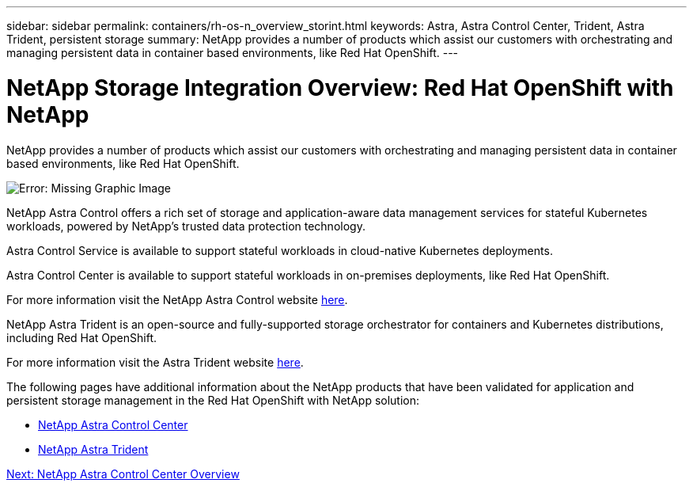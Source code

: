 ---
sidebar: sidebar
permalink: containers/rh-os-n_overview_storint.html
keywords: Astra, Astra Control Center, Trident, Astra Trident, persistent storage
summary: NetApp provides a number of products which assist our customers with orchestrating and managing persistent data in container based environments, like Red Hat OpenShift.
---

= NetApp Storage Integration Overview: Red Hat OpenShift with NetApp
:hardbreaks:
:nofooter:
:icons: font
:linkattrs:
:imagesdir: ./../media/

//
// This file was created with NDAC Version 0.9 (June 4, 2020)
//
// 2020-06-25 14:31:33.563897
//

NetApp provides a number of products which assist our customers with orchestrating and managing persistent data in container based environments, like Red Hat OpenShift.

image:redhat_openshift_image108.jpg[Error: Missing Graphic Image]

NetApp Astra Control offers a rich set of storage and application-aware data management services for stateful Kubernetes workloads, powered by NetApp’s trusted data protection technology.

Astra Control Service is available to support stateful workloads in cloud-native Kubernetes deployments.

Astra Control Center is available to support stateful workloads in on-premises deployments, like Red Hat OpenShift.

For more information visit the NetApp Astra Control website https://cloud.netapp.com/astra[here].


NetApp Astra Trident is an open-source and fully-supported storage orchestrator for containers and Kubernetes distributions, including Red Hat OpenShift.

For more information visit the Astra Trident website https://netapp-trident.readthedocs.io/en/stable-v21.04/index.html[here].



The following pages have additional information about the NetApp products that have been validated for application and persistent storage management in the Red Hat OpenShift with NetApp solution:

* link:rh-os-n_netapp_astra.html[NetApp Astra Control Center]

* link:rh-os-n_netapp_trident.html[NetApp Astra Trident]

link:rh-os-n_overview_.html[Next: NetApp Astra Control Center Overview]
